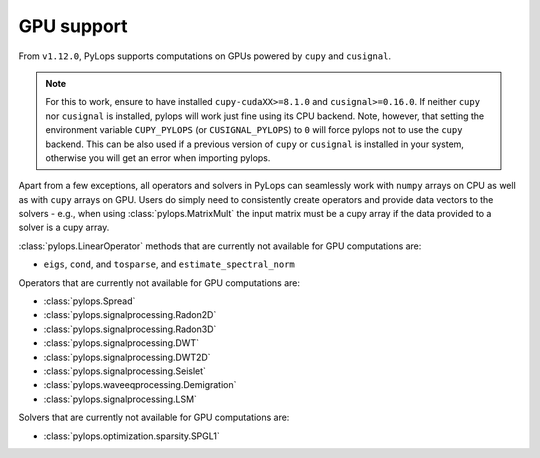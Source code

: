 .. _gpu:

GPU support
===========
From ``v1.12.0``, PyLops supports computations on GPUs powered by
``cupy`` and ``cusignal``.

.. note:: For this to work, ensure to have installed ``cupy-cudaXX>=8.1.0``
       and ``cusignal>=0.16.0``. If neither ``cupy`` nor ``cusignal`` is
       installed, pylops will work just fine using its CPU backend.
       Note, however, that setting the environment variable
       ``CUPY_PYLOPS`` (or ``CUSIGNAL_PYLOPS``) to ``0`` will force pylops not
       to use the ``cupy`` backend. This can be also used if a previous
       version of ``cupy`` or ``cusignal`` is installed in your system,
       otherwise you will get an error when importing pylops.

Apart from a few exceptions, all operators and solvers in PyLops can
seamlessly work with ``numpy`` arrays on CPU as well as with ``cupy`` arrays
on GPU. Users do simply need to consistently create operators and
provide data vectors to the solvers - e.g., when using
:class:`pylops.MatrixMult` the input matrix must be a
cupy array if the data provided to a solver is a cupy array.

:class:`pylops.LinearOperator` methods that are currently not available for
GPU computations are:

- ``eigs``, ``cond``, and ``tosparse``, and ``estimate_spectral_norm``

Operators that are currently not available for GPU computations are:

- :class:`pylops.Spread`
- :class:`pylops.signalprocessing.Radon2D`
- :class:`pylops.signalprocessing.Radon3D`
- :class:`pylops.signalprocessing.DWT`
- :class:`pylops.signalprocessing.DWT2D`
- :class:`pylops.signalprocessing.Seislet`
- :class:`pylops.waveeqprocessing.Demigration`
- :class:`pylops.signalprocessing.LSM`

Solvers that are currently not available for GPU computations are:

- :class:`pylops.optimization.sparsity.SPGL1`

